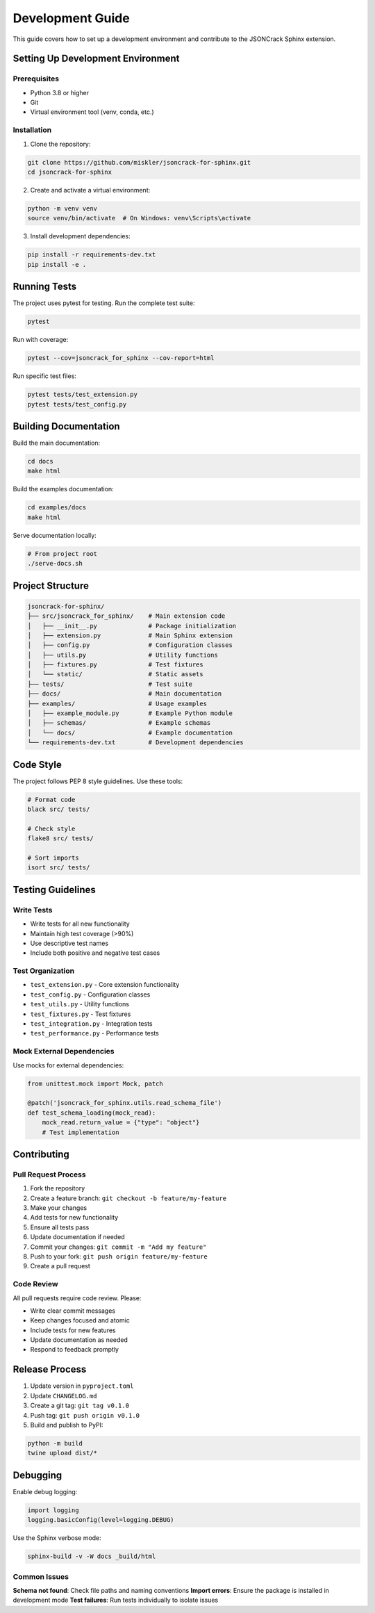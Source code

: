 Development Guide
=================

This guide covers how to set up a development environment and contribute to the JSONCrack Sphinx extension.

Setting Up Development Environment
----------------------------------

Prerequisites
~~~~~~~~~~~~~

- Python 3.8 or higher
- Git
- Virtual environment tool (venv, conda, etc.)

Installation
~~~~~~~~~~~~

1. Clone the repository:

.. code-block:: bash

    git clone https://github.com/miskler/jsoncrack-for-sphinx.git
    cd jsoncrack-for-sphinx

2. Create and activate a virtual environment:

.. code-block:: bash

    python -m venv venv
    source venv/bin/activate  # On Windows: venv\Scripts\activate

3. Install development dependencies:

.. code-block:: bash

    pip install -r requirements-dev.txt
    pip install -e .

Running Tests
-------------

The project uses pytest for testing. Run the complete test suite:

.. code-block:: bash

    pytest

Run with coverage:

.. code-block:: bash

    pytest --cov=jsoncrack_for_sphinx --cov-report=html

Run specific test files:

.. code-block:: bash

    pytest tests/test_extension.py
    pytest tests/test_config.py

Building Documentation
----------------------

Build the main documentation:

.. code-block:: bash

    cd docs
    make html

Build the examples documentation:

.. code-block:: bash

    cd examples/docs
    make html

Serve documentation locally:

.. code-block:: bash

    # From project root
    ./serve-docs.sh

Project Structure
-----------------

.. code-block:: text

    jsoncrack-for-sphinx/
    ├── src/jsoncrack_for_sphinx/    # Main extension code
    │   ├── __init__.py              # Package initialization
    │   ├── extension.py             # Main Sphinx extension
    │   ├── config.py                # Configuration classes
    │   ├── utils.py                 # Utility functions
    │   ├── fixtures.py              # Test fixtures
    │   └── static/                  # Static assets
    ├── tests/                       # Test suite
    ├── docs/                        # Main documentation
    ├── examples/                    # Usage examples
    │   ├── example_module.py        # Example Python module
    │   ├── schemas/                 # Example schemas
    │   └── docs/                    # Example documentation
    └── requirements-dev.txt         # Development dependencies

Code Style
----------

The project follows PEP 8 style guidelines. Use these tools:

.. code-block:: bash

    # Format code
    black src/ tests/
    
    # Check style
    flake8 src/ tests/
    
    # Sort imports
    isort src/ tests/

Testing Guidelines
------------------

Write Tests
~~~~~~~~~~~

- Write tests for all new functionality
- Maintain high test coverage (>90%)
- Use descriptive test names
- Include both positive and negative test cases

Test Organization
~~~~~~~~~~~~~~~~~

- ``test_extension.py`` - Core extension functionality
- ``test_config.py`` - Configuration classes
- ``test_utils.py`` - Utility functions
- ``test_fixtures.py`` - Test fixtures
- ``test_integration.py`` - Integration tests
- ``test_performance.py`` - Performance tests

Mock External Dependencies
~~~~~~~~~~~~~~~~~~~~~~~~~~

Use mocks for external dependencies:

.. code-block:: python

    from unittest.mock import Mock, patch
    
    @patch('jsoncrack_for_sphinx.utils.read_schema_file')
    def test_schema_loading(mock_read):
        mock_read.return_value = {"type": "object"}
        # Test implementation

Contributing
------------

Pull Request Process
~~~~~~~~~~~~~~~~~~~~

1. Fork the repository
2. Create a feature branch: ``git checkout -b feature/my-feature``
3. Make your changes
4. Add tests for new functionality
5. Ensure all tests pass
6. Update documentation if needed
7. Commit your changes: ``git commit -m "Add my feature"``
8. Push to your fork: ``git push origin feature/my-feature``
9. Create a pull request

Code Review
~~~~~~~~~~~

All pull requests require code review. Please:

- Write clear commit messages
- Keep changes focused and atomic
- Include tests for new features
- Update documentation as needed
- Respond to feedback promptly

Release Process
---------------

1. Update version in ``pyproject.toml``
2. Update ``CHANGELOG.md``
3. Create a git tag: ``git tag v0.1.0``
4. Push tag: ``git push origin v0.1.0``
5. Build and publish to PyPI:

.. code-block:: bash

    python -m build
    twine upload dist/*

Debugging
---------

Enable debug logging:

.. code-block:: python

    import logging
    logging.basicConfig(level=logging.DEBUG)

Use the Sphinx verbose mode:

.. code-block:: bash

    sphinx-build -v -W docs _build/html

Common Issues
~~~~~~~~~~~~~

**Schema not found**: Check file paths and naming conventions
**Import errors**: Ensure the package is installed in development mode
**Test failures**: Run tests individually to isolate issues
